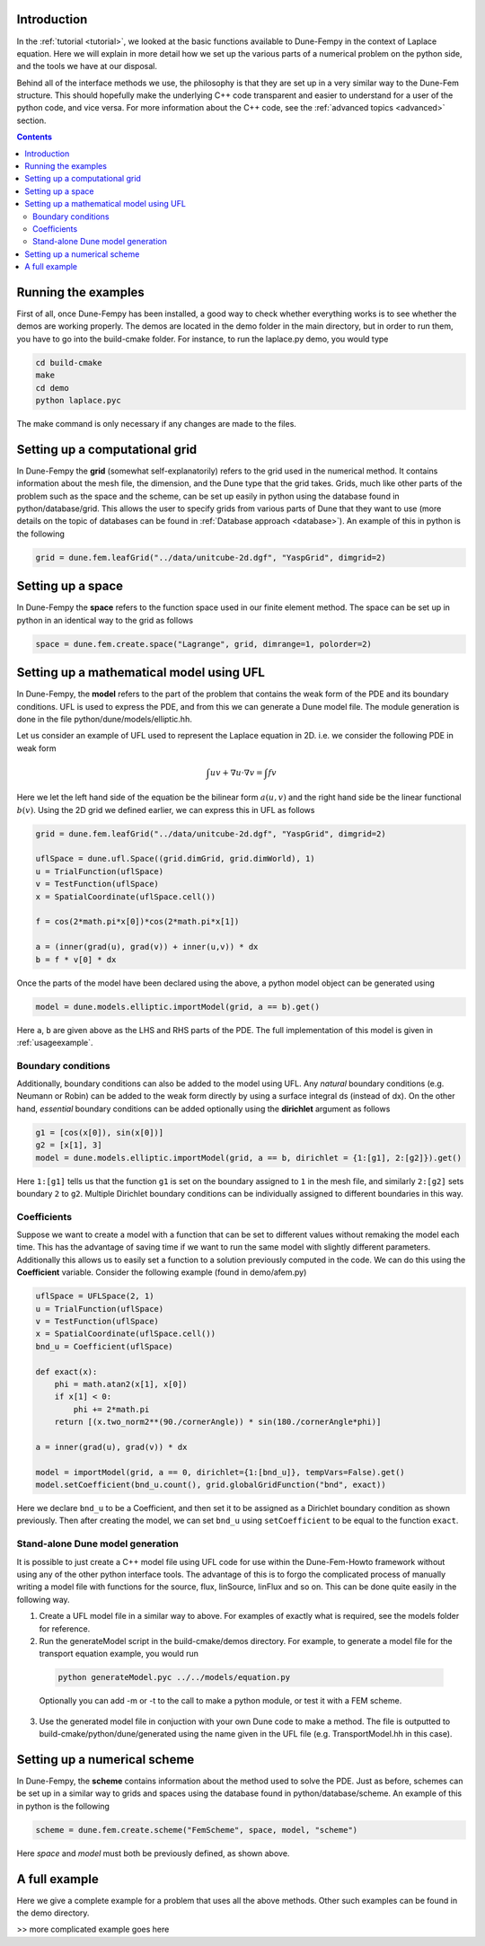 .. _usage:

.. raw:: html

  <h1> Usage guide </h1>

################################
Introduction
################################

In the :ref:`tutorial <tutorial>`, we looked at the basic functions available to Dune-Fempy in the context of Laplace equation. Here we will explain in more detail how we set up the various parts of a numerical problem on the python side, and the tools we have at our disposal. 

Behind all of the interface methods we use, the philosophy is that they are set up in a very similar way to the Dune-Fem structure. This should hopefully make the underlying C++ code transparent and easier to understand for a user of the python code, and vice versa. For more information about the C++ code, see the :ref:`advanced topics <advanced>` section.

.. contents::

################################
Running the examples
################################

First of all, once Dune-Fempy has been installed, a good way to check whether everything works is to see whether the demos are working properly. The demos are located in the demo folder in the main directory, but in order to run them, you have to go into the build-cmake folder. For instance, to run the laplace.py demo, you would type

.. code-block:: bash

  cd build-cmake
  make
  cd demo
  python laplace.pyc

The make command is only necessary if any changes are made to the files.

################################
Setting up a computational grid
################################

In Dune-Fempy the **grid** (somewhat self-explanatorily) refers to the grid used in the numerical method. It contains information about the mesh file, the dimension, and the Dune type that the grid takes. Grids, much like other parts of the problem such as the space and the scheme, can be set up easily in python using the database found in python/database/grid. This allows the user to specify grids from various parts of Dune that they want to use (more details on the topic of databases can be found in :ref:`Database approach <database>`). An example of this in python is the following

.. code-block:: python

  grid = dune.fem.leafGrid("../data/unitcube-2d.dgf", "YaspGrid", dimgrid=2)

###############################################
Setting up a space
###############################################

In Dune-Fempy the **space** refers to the function space used in our finite element method. The space can be set up in python in an identical way to the grid as follows

.. code-block:: python

  space = dune.fem.create.space("Lagrange", grid, dimrange=1, polorder=2)

###############################################
Setting up a mathematical model using UFL
###############################################

In Dune-Fempy, the **model** refers to the part of the problem that contains the weak form of the PDE and its boundary conditions. UFL is used to express the PDE, and from this we can generate a Dune model file. The module generation is done in the file python/dune/models/elliptic.hh.

Let us consider an example of UFL used to represent the Laplace equation in 2D. i.e. we consider the following PDE in weak form

.. math::

  \int uv + \nabla u\cdot\nabla v  =  \int f v

Here we let the left hand side of the equation be the bilinear form :math:`a(u,v)` and the right hand side be the linear functional :math:`b(v)`. Using the 2D grid we defined earlier, we can express this in UFL as follows

.. code-block:: python

  grid = dune.fem.leafGrid("../data/unitcube-2d.dgf", "YaspGrid", dimgrid=2)

  uflSpace = dune.ufl.Space((grid.dimGrid, grid.dimWorld), 1)
  u = TrialFunction(uflSpace)
  v = TestFunction(uflSpace)
  x = SpatialCoordinate(uflSpace.cell())

  f = cos(2*math.pi*x[0])*cos(2*math.pi*x[1])

  a = (inner(grad(u), grad(v)) + inner(u,v)) * dx
  b = f * v[0] * dx

Once the parts of the model have been declared using the above, a python model object can be generated using

.. code-block:: python

  model = dune.models.elliptic.importModel(grid, a == b).get()

Here ``a``, ``b`` are given above as the LHS and RHS parts of the PDE. The full implementation of this model is given in :ref:`usageexample`.

Boundary conditions
-------------------

Additionally, boundary conditions can also be added to the model using UFL. Any *natural* boundary conditions (e.g. Neumann or Robin) can be added to the weak form directly by using a surface integral ds (instead of dx). On the other hand, *essential* boundary conditions can be added optionally using the **dirichlet** argument as follows

.. code-block:: python

  g1 = [cos(x[0]), sin(x[0])]
  g2 = [x[1], 3]
  model = dune.models.elliptic.importModel(grid, a == b, dirichlet = {1:[g1], 2:[g2]}).get()

Here ``1:[g1]`` tells us that the function ``g1`` is set on the boundary assigned to ``1`` in the mesh file, and similarly ``2:[g2]`` sets boundary ``2`` to ``g2``. Multiple Dirichlet boundary conditions can be individually assigned to different boundaries in this way.

Coefficients
------------

Suppose we want to create a model with a function that can be set to different values without remaking the model each time. This has the advantage of saving time if we want to run the same model with slightly different parameters. Additionally this allows us to easily set a function to a solution previously computed in the code. We can do this using the **Coefficient** variable. Consider the following example (found in demo/afem.py)

.. code-block:: python

  uflSpace = UFLSpace(2, 1)
  u = TrialFunction(uflSpace)
  v = TestFunction(uflSpace)
  x = SpatialCoordinate(uflSpace.cell())
  bnd_u = Coefficient(uflSpace)

  def exact(x):
      phi = math.atan2(x[1], x[0])
      if x[1] < 0:
          phi += 2*math.pi
      return [(x.two_norm2**(90./cornerAngle)) * sin(180./cornerAngle*phi)]

  a = inner(grad(u), grad(v)) * dx

  model = importModel(grid, a == 0, dirichlet={1:[bnd_u]}, tempVars=False).get()
  model.setCoefficient(bnd_u.count(), grid.globalGridFunction("bnd", exact))

Here we declare ``bnd_u`` to be a Coefficient, and then set it to be assigned as a Dirichlet boundary condition as shown previously. Then after creating the model, we can set ``bnd_u`` using ``setCoefficient`` to be equal to the function ``exact``.

.. _dunemodel:

Stand-alone Dune model generation
---------------------------------

It is possible to just create a C++ model file using UFL code for use within the Dune-Fem-Howto framework without using any of the other python interface tools. The advantage of this is to forgo the complicated process of manually writing a model file with functions for the source, flux, linSource, linFlux and so on. This can be done quite easily in the following way.

1. Create a UFL model file in a similar way to above. For examples of exactly what is required, see the models folder for reference.
2. Run the generateModel script in the build-cmake/demos directory. For example, to generate a model file for the transport equation example, you would run

  .. code-block:: bash

    python generateModel.pyc ../../models/equation.py

  Optionally you can add -m or -t to the call to make a python module, or test it with a FEM scheme.
3. Use the generated model file in conjuction with your own Dune code to make a method. The file is outputted to build-cmake/python/dune/generated using the name given in the UFL file (e.g. TransportModel.hh in this case).

################################
Setting up a numerical scheme
################################

In Dune-Fempy, the **scheme** contains information about the method used to solve the PDE. Just as before, schemes can be set up in a similar way to grids and spaces using the database found in python/database/scheme. An example of this in python is the following

.. code-block:: python

  scheme = dune.fem.create.scheme("FemScheme", space, model, "scheme")

Here *space* and *model* must both be previously defined, as shown above.

.. _usageexample:

################################
A full example
################################

Here we give a complete example for a problem that uses all the above methods. Other such examples can be found in the demo directory.

>> more complicated example goes here 
